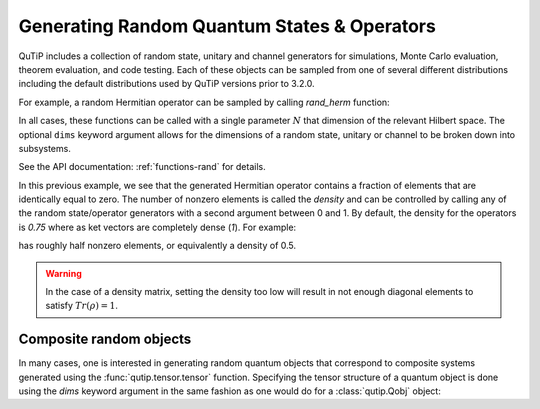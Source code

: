 .. QuTiP 
   Copyright (C) 2011-2012, Paul D. Nation & Robert J. Johansson

.. _random:

********************************************
Generating Random Quantum States & Operators
********************************************

.. ipython::
   :suppress:

   In [1]: from qutip import *

QuTiP includes a collection of random state, unitary and channel generators for simulations, Monte Carlo evaluation, theorem evaluation, and code testing.
Each of these objects can be sampled from one of several different distributions including the default distributions
used by QuTiP versions prior to 3.2.0.

For example, a random Hermitian operator can be sampled by calling `rand_herm` function:

.. ipython::

	In [2]: rand_herm(5)

.. tabularcolumns:: | p{2cm} | p{3cm} |

.. cssclass:: table-striped

===========================   ========================================== ========================================
Random Variable Type          Sampling Functions                         Dimensions
===========================   ========================================== ========================================
State vector (``ket``)        `rand_ket`, `rand_ket_haar`                :math:`N \times 1`
Hermitian operator (``oper``) `rand_herm`                                :math:`N \times 1`
Density operator (``oper``)   `rand_dm`, `rand_dm_hs`, `rand_dm_ginibre` :math:`N \times N`
Unitary operator (``oper``)   `rand_unitary`, `rand_unitary_haar`        :math:`N \times N`
CPTP channel (``super``)      `rand_super`, `rand_super_bcsz`            :math:`(N \times N) \times (N \times N)`
===========================   ========================================== ========================================

In all cases, these functions can be called with a single parameter :math:`N` that dimension of the relevant Hilbert space. The optional
``dims`` keyword argument allows for the dimensions of a random state, unitary or channel to be broken down into subsystems.

.. ipython::
	
	In [3]: print rand_super_bcsz(7).dims

	In [4]: print rand_super_bcsz(6, dims=[[[2, 3], [2, 3]], [[2, 3], [2, 3]]]).dims
	
See the API documentation: :ref:`functions-rand` for details.


In this previous example, we see that the generated Hermitian operator contains a fraction of elements that are identically equal to zero.  The number of nonzero elements is called the `density` and can be controlled by calling any of the random state/operator generators with a second argument between 0 and 1.  By default, the density for the operators is `0.75` where as ket vectors are completely dense (`1`).  For example:

.. ipython::

   In [1]: rand_dm(5, 0.5)


has roughly half nonzero elements, or equivalently a density of 0.5.

.. warning::  

    In the case of a density matrix, setting the density too low will result in     not enough diagonal elements to satisfy :math:`Tr(\rho)=1`.

Composite random objects
========================

In many cases, one is interested in generating random quantum objects that correspond to composite systems generated using the :func:`qutip.tensor.tensor` function.  Specifying the tensor structure of a quantum object is done using the `dims` keyword argument in the same fashion as one would do for a :class:`qutip.Qobj` object:


.. ipython::

   In [1]: rand_dm(4, 0.5, dims=[[2,2], [2,2]])


